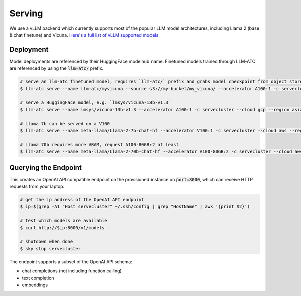 Serving
=======

We use a vLLM backend which currently supports most of the popular LLM model architectures,
including Llama 2 (base & chat finetune) and Vicuna. `Here's a full list of vLLM supported models <https://vllm.readthedocs.io/en/latest/models/supported_models.html#>`_

Deployment
----------

Model deployments are referenced by their HuggingFace modelhub name. Finetuned models trained through LLM-ATC are referenced
by using the :code:`llm-atc/` prefix.

.. code-block:: console

    # serve an llm-atc finetuned model, requires `llm-atc/` prefix and grabs model checkpoint from object store
    $ llm-atc serve --name llm-atc/myvicuna --source s3://my-bucket/my_vicuna/ --accelerator A100:1 -c servecluster --cloud gcp --region asia-southeast1 --envs "HF_TOKEN=<HuggingFace_token>"

    # serve a HuggingFace model, e.g. `lmsys/vicuna-13b-v1.3`
    $ llm-atc serve --name lmsys/vicuna-13b-v1.3 --accelerator A100:1 -c servecluster --cloud gcp --region asia-southeast1 --envs "HF_TOKEN=<HuggingFace_token>"

    # Llama 7b can be served on a V100
    $ llm-atc serve --name meta-llama/Llama-2-7b-chat-hf --accelerator V100:1 -c servecluster --cloud aws --region us-east-2 --envs "HF_TOKEN=<HuggingFace_token>"

    # Llama 70b requires more VRAM, request A100-80GB:2 at least
    $ llm-atc serve --name meta-llama/Llama-2-70b-chat-hf --accelerator A100-80GB:2 -c servecluster --cloud aws --region us-east-2 --envs "HF_TOKEN=<HuggingFace_token>"

Querying the Endpoint
---------------------

This creates an OpenAI API compatible endpoint on the provisioned instance on :code:`port=8000`, which can receive HTTP requests
from your laptop.

.. code-block:: console

    # get the ip address of the OpenAI API endpoint
    $ ip=$(grep -A1 "Host servecluster" ~/.ssh/config | grep "HostName" | awk '{print $2}')

    # test which models are available
    $ curl http://$ip:8000/v1/models

    # shutdown when done
    $ sky stop servecluster

The endpoint supports a subset of the OpenAI API schema:

- chat completions (not including function calling)
- text completion
- embeddings
